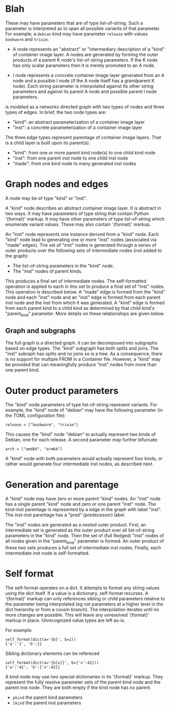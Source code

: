 * Blah
  These may have
  parameters that are of type list-of-string.  Such a parameter is interpreted
  as to span all possible variants of that parameter.  For example, a ~debian~
  kind may have parameter ~release~ with values ~bookworm~ and ~trixie~.

- A node represents an "abstract" or "intermediary description of a "kind" of
  container image layer.  A nodes are generated by forming the outer products of
  a parent K node's list-of-string parameters.  If the K node has only scalar
  parameters then it is merely promoted to an A node.

- I node represents a concrete container image layer generated from an A node
  and a possible I node (if the A node itself has a grandparent K node).  Each
  string parameter is interpolated against its other string parameters and
  against its parent A node and possible parent I node parameters.



is modeled as a networkx directed graph with two types of nodes and three types
of edges.  In brief, the two node types are:

- "kind": an abstract parameterization of a container image layer
- "inst": a concrete parameterization of a container image layer

The three edge types represent parentage of container image layers.  That is a
child layer is built upon its parent(s):

- "kind": from one or more parent kind node(s) to one child kind node
- "inst": from one parent inst node to one child inst node
- "made": from one kind node to many generated inst nodes

* Graph nodes and edges

A node may be of type "kind" or "inst".

A "kind" node describes an abstract container image layer.  It is abstract in
two ways.  It may have parameters of type string that contain Python '{format}'
markup.  It may have other parameters of type list-of-string which enumerate
variant values.  These may also contain '{format}' markup.

An "inst" node represents one instance derived from a "kind" node.  Each "kind"
node lead to generating one or more "inst" nodes (associated via "made" edges).
The set of "inst" nodes is generated through a series of outer products over
the following sets of intermediate nodes (not added to the graph):

- The list-of-string parameters in the "kind" node.
- The "inst" nodes of parent kinds.

This produces a final set of intermediate nodes.  The self-formatted operation
is applied to each in this set to produce a final set of "inst" nodes.  This
operation is described below.  A "made" edge is formed from the "kind" node and
each "inst" node and an "inst" edge is formed from each parent inst node and the
inst from which it was generated.  A "kind" edge is formed from each parent kind
to a child kind as determined by that child kind's "parent_kind" parameter.
More details on these relationships are given below.

** Graph and subgraphs

The full graph is a directed graph.  it can be decomposed into subgraphs based
on edge types.  The "kind" subgraph has both splits and joins.  The "inst"
subraph has splits and no joins so is a tree.  As a consequence, there is no
support for multiple FROM in a Container file.  However, a "kind" may be
provided that can meaningfully produce "inst" nodes from more than one parent
kind.

* Outer product parameters

The "kind" node parameters of type list-of-string represent variants.  For
example, the "kind" node of "debian" may have the following parameter (in the
TOML configuration file):

#+begin_example
release = ["bookworm", "trixie"]
#+end_example

This causes the "kind" node "debian" to actually represent two kinds of Debian,
one for each release.  A second parameter may further bifurcate:

#+begin_example
arch = ["amd64", "arm64"]
#+end_example

A "kind" node with both parameters would actually represent four kinds, or
rather would generate four intermediate inst nodes, as described next.

* Generation and parentage

A "kind" node may have zero or more parent "kind" nodes.  An "inst" node has a
single parent "kind" node and zero or one parent "inst" node.  The kind-inst
parentage is represented by a edge in the graph with label "inst".  The inst-inst
parentage has a "pred" (predecessor) label.

The "inst" nodes are generated as a nested outer product.  First, an
intermediate set is generated as the outer product over all list-of-string
parameters in the "kind" node.  Then the set of (full fledged) "inst" nodes of
all nodes given in the "parent_kind" parameter is formed.  An outer product of
these two sets produces a full set of intermediate inst nodes.  Finally, each
intermediate inst node is self-formatted.

* Self format

The self-format operates on a dict.  It attempts to format any string values
using the dict itself.  If a value is a dictionary, self-format recurses.  A
'{format}' markup can only references sibling or child parameters relative to
the parameter being interpolated (eg not parameters at a higher level in the
dict hierarchy or from a cousin branch).  The interpolation iterates until no
more changes are possible.  This will leave any unresolved '{format}' markup in
place.  Unrecognized value types are left as-is.

For example:

#+begin_example
self_format(dict(a='{b}', b=1))
{'a':'1', 'b':1}
#+end_example
Sibling dictionary elements can be refereced

#+begin_example
self_format(dict(a='{b[x]}', b={'x':42}))
{'a':'42', 'b':{'x':42}}
#+end_example
A kind node may use two special dictionaries in its '{format}' markup.  They
represent the fully resolve parameter sets of the parent kind node and the
parent inst node.  They are both empty if the kind node has no parent.

- ~pkind~ the parent kind parameters
- ~ikind~ the parent inst parameters
